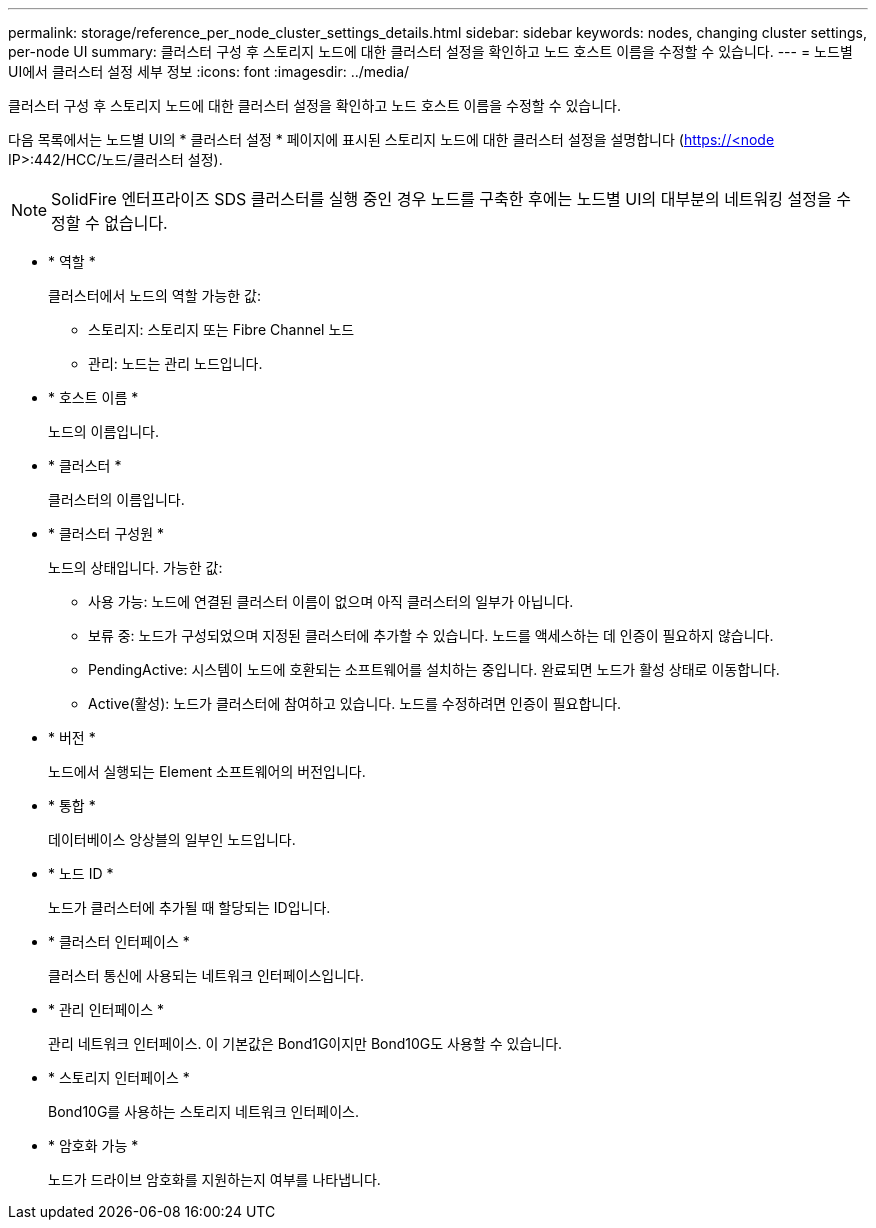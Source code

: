 ---
permalink: storage/reference_per_node_cluster_settings_details.html 
sidebar: sidebar 
keywords: nodes, changing cluster settings, per-node UI 
summary: 클러스터 구성 후 스토리지 노드에 대한 클러스터 설정을 확인하고 노드 호스트 이름을 수정할 수 있습니다. 
---
= 노드별 UI에서 클러스터 설정 세부 정보
:icons: font
:imagesdir: ../media/


[role="lead"]
클러스터 구성 후 스토리지 노드에 대한 클러스터 설정을 확인하고 노드 호스트 이름을 수정할 수 있습니다.

다음 목록에서는 노드별 UI의 * 클러스터 설정 * 페이지에 표시된 스토리지 노드에 대한 클러스터 설정을 설명합니다 (https://<node[] IP>:442/HCC/노드/클러스터 설정).


NOTE: SolidFire 엔터프라이즈 SDS 클러스터를 실행 중인 경우 노드를 구축한 후에는 노드별 UI의 대부분의 네트워킹 설정을 수정할 수 없습니다.

* * 역할 *
+
클러스터에서 노드의 역할 가능한 값:

+
** 스토리지: 스토리지 또는 Fibre Channel 노드
** 관리: 노드는 관리 노드입니다.


* * 호스트 이름 *
+
노드의 이름입니다.

* * 클러스터 *
+
클러스터의 이름입니다.

* * 클러스터 구성원 *
+
노드의 상태입니다. 가능한 값:

+
** 사용 가능: 노드에 연결된 클러스터 이름이 없으며 아직 클러스터의 일부가 아닙니다.
** 보류 중: 노드가 구성되었으며 지정된 클러스터에 추가할 수 있습니다. 노드를 액세스하는 데 인증이 필요하지 않습니다.
** PendingActive: 시스템이 노드에 호환되는 소프트웨어를 설치하는 중입니다. 완료되면 노드가 활성 상태로 이동합니다.
** Active(활성): 노드가 클러스터에 참여하고 있습니다. 노드를 수정하려면 인증이 필요합니다.


* * 버전 *
+
노드에서 실행되는 Element 소프트웨어의 버전입니다.

* * 통합 *
+
데이터베이스 앙상블의 일부인 노드입니다.

* * 노드 ID *
+
노드가 클러스터에 추가될 때 할당되는 ID입니다.

* * 클러스터 인터페이스 *
+
클러스터 통신에 사용되는 네트워크 인터페이스입니다.

* * 관리 인터페이스 *
+
관리 네트워크 인터페이스. 이 기본값은 Bond1G이지만 Bond10G도 사용할 수 있습니다.

* * 스토리지 인터페이스 *
+
Bond10G를 사용하는 스토리지 네트워크 인터페이스.

* * 암호화 가능 *
+
노드가 드라이브 암호화를 지원하는지 여부를 나타냅니다.


